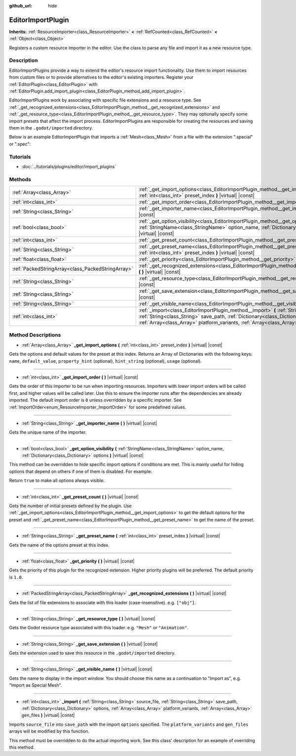 :github_url: hide

.. Generated automatically by doc/tools/makerst.py in Godot's source tree.
.. DO NOT EDIT THIS FILE, but the EditorImportPlugin.xml source instead.
.. The source is found in doc/classes or modules/<name>/doc_classes.

.. _class_EditorImportPlugin:

EditorImportPlugin
==================

**Inherits:** :ref:`ResourceImporter<class_ResourceImporter>` **<** :ref:`RefCounted<class_RefCounted>` **<** :ref:`Object<class_Object>`

Registers a custom resource importer in the editor. Use the class to parse any file and import it as a new resource type.

Description
-----------

EditorImportPlugins provide a way to extend the editor's resource import functionality. Use them to import resources from custom files or to provide alternatives to the editor's existing importers. Register your :ref:`EditorPlugin<class_EditorPlugin>` with :ref:`EditorPlugin.add_import_plugin<class_EditorPlugin_method_add_import_plugin>`.

EditorImportPlugins work by associating with specific file extensions and a resource type. See :ref:`_get_recognized_extensions<class_EditorImportPlugin_method__get_recognized_extensions>` and :ref:`_get_resource_type<class_EditorImportPlugin_method__get_resource_type>`. They may optionally specify some import presets that affect the import process. EditorImportPlugins are responsible for creating the resources and saving them in the ``.godot/imported`` directory.

Below is an example EditorImportPlugin that imports a :ref:`Mesh<class_Mesh>` from a file with the extension ".special" or ".spec":


.. tabs::

 .. code-tab:: gdscript

    tool
    extends EditorImportPlugin
    
    func _get_importer_name():
        return "my.special.plugin"
    
    func _get_visible_name():
        return "Special Mesh"
    
    func _get_recognized_extensions():
        return ["special", "spec"]
    
    func _get_save_extension():
        return "mesh"
    
    func _get_resource_type():
        return "Mesh"
    
    func _get_preset_count():
        return 1
    
    func _get_preset_name(i):
        return "Default"
    
    func _get_import_options(i):
        return [{"name": "my_option", "default_value": false}]
    
    func _import(source_file, save_path, options, platform_variants, gen_files):
        var file = File.new()
        if file.open(source_file, File.READ) != OK:
            return FAILED
        var mesh = ArrayMesh.new()
        # Fill the Mesh with data read in "file", left as an exercise to the reader.
    
        var filename = save_path + "." + _get_save_extension()
        return ResourceSaver.save(filename, mesh)

 .. code-tab:: csharp

    using Godot;
    using System;
    
    public class MySpecialPlugin : EditorImportPlugin
    {
        public override String GetImporterName()
        {
            return "my.special.plugin";
        }
    
        public override String GetVisibleName()
        {
            return "Special Mesh";
        }
    
        public override Godot.Collections.Array GetRecognizedExtensions()
        {
            return new Godot.Collections.Array{"special", "spec"};
        }
    
        public override String GetSaveExtension()
        {
            return "mesh";
        }
    
        public override String GetResourceType()
        {
            return "Mesh";
        }
    
        public override int GetPresetCount()
        {
            return 1;
        }
    
        public override String GetPresetName(int i)
        {
            return "Default";
        }
    
        public override Godot.Collections.Array GetImportOptions(int i)
        {
            return new Godot.Collections.Array{new Godot.Collections.Dictionary{{"name", "myOption"}, {"defaultValue", false}}};
        }
    
        public override int Import(String sourceFile, String savePath, Godot.Collections.Dictionary options, Godot.Collections.Array platformVariants, Godot.Collections.Array genFiles)
        {
            var file = new File();
            if (file.Open(sourceFile, File.ModeFlags.Read) != Error.Ok)
            {
                return (int)Error.Failed;
            }
    
            var mesh = new ArrayMesh();
            // Fill the Mesh with data read in "file", left as an exercise to the reader.
            String filename = savePath + "." + GetSaveExtension();
            return (int)ResourceSaver.Save(filename, mesh);
        }
    }



Tutorials
---------

- :doc:`../tutorials/plugins/editor/import_plugins`

Methods
-------

+---------------------------------------------------+-----------------------------------------------------------------------------------------------------------------------------------------------------------------------------------------------------------------------------------------------------------------------------------------------------+
| :ref:`Array<class_Array>`                         | :ref:`_get_import_options<class_EditorImportPlugin_method__get_import_options>` **(** :ref:`int<class_int>` preset_index **)** |virtual| |const|                                                                                                                                                    |
+---------------------------------------------------+-----------------------------------------------------------------------------------------------------------------------------------------------------------------------------------------------------------------------------------------------------------------------------------------------------+
| :ref:`int<class_int>`                             | :ref:`_get_import_order<class_EditorImportPlugin_method__get_import_order>` **(** **)** |virtual| |const|                                                                                                                                                                                           |
+---------------------------------------------------+-----------------------------------------------------------------------------------------------------------------------------------------------------------------------------------------------------------------------------------------------------------------------------------------------------+
| :ref:`String<class_String>`                       | :ref:`_get_importer_name<class_EditorImportPlugin_method__get_importer_name>` **(** **)** |virtual| |const|                                                                                                                                                                                         |
+---------------------------------------------------+-----------------------------------------------------------------------------------------------------------------------------------------------------------------------------------------------------------------------------------------------------------------------------------------------------+
| :ref:`bool<class_bool>`                           | :ref:`_get_option_visibility<class_EditorImportPlugin_method__get_option_visibility>` **(** :ref:`StringName<class_StringName>` option_name, :ref:`Dictionary<class_Dictionary>` options **)** |virtual| |const|                                                                                    |
+---------------------------------------------------+-----------------------------------------------------------------------------------------------------------------------------------------------------------------------------------------------------------------------------------------------------------------------------------------------------+
| :ref:`int<class_int>`                             | :ref:`_get_preset_count<class_EditorImportPlugin_method__get_preset_count>` **(** **)** |virtual| |const|                                                                                                                                                                                           |
+---------------------------------------------------+-----------------------------------------------------------------------------------------------------------------------------------------------------------------------------------------------------------------------------------------------------------------------------------------------------+
| :ref:`String<class_String>`                       | :ref:`_get_preset_name<class_EditorImportPlugin_method__get_preset_name>` **(** :ref:`int<class_int>` preset_index **)** |virtual| |const|                                                                                                                                                          |
+---------------------------------------------------+-----------------------------------------------------------------------------------------------------------------------------------------------------------------------------------------------------------------------------------------------------------------------------------------------------+
| :ref:`float<class_float>`                         | :ref:`_get_priority<class_EditorImportPlugin_method__get_priority>` **(** **)** |virtual| |const|                                                                                                                                                                                                   |
+---------------------------------------------------+-----------------------------------------------------------------------------------------------------------------------------------------------------------------------------------------------------------------------------------------------------------------------------------------------------+
| :ref:`PackedStringArray<class_PackedStringArray>` | :ref:`_get_recognized_extensions<class_EditorImportPlugin_method__get_recognized_extensions>` **(** **)** |virtual| |const|                                                                                                                                                                         |
+---------------------------------------------------+-----------------------------------------------------------------------------------------------------------------------------------------------------------------------------------------------------------------------------------------------------------------------------------------------------+
| :ref:`String<class_String>`                       | :ref:`_get_resource_type<class_EditorImportPlugin_method__get_resource_type>` **(** **)** |virtual| |const|                                                                                                                                                                                         |
+---------------------------------------------------+-----------------------------------------------------------------------------------------------------------------------------------------------------------------------------------------------------------------------------------------------------------------------------------------------------+
| :ref:`String<class_String>`                       | :ref:`_get_save_extension<class_EditorImportPlugin_method__get_save_extension>` **(** **)** |virtual| |const|                                                                                                                                                                                       |
+---------------------------------------------------+-----------------------------------------------------------------------------------------------------------------------------------------------------------------------------------------------------------------------------------------------------------------------------------------------------+
| :ref:`String<class_String>`                       | :ref:`_get_visible_name<class_EditorImportPlugin_method__get_visible_name>` **(** **)** |virtual| |const|                                                                                                                                                                                           |
+---------------------------------------------------+-----------------------------------------------------------------------------------------------------------------------------------------------------------------------------------------------------------------------------------------------------------------------------------------------------+
| :ref:`int<class_int>`                             | :ref:`_import<class_EditorImportPlugin_method__import>` **(** :ref:`String<class_String>` source_file, :ref:`String<class_String>` save_path, :ref:`Dictionary<class_Dictionary>` options, :ref:`Array<class_Array>` platform_variants, :ref:`Array<class_Array>` gen_files **)** |virtual| |const| |
+---------------------------------------------------+-----------------------------------------------------------------------------------------------------------------------------------------------------------------------------------------------------------------------------------------------------------------------------------------------------+

Method Descriptions
-------------------

.. _class_EditorImportPlugin_method__get_import_options:

- :ref:`Array<class_Array>` **_get_import_options** **(** :ref:`int<class_int>` preset_index **)** |virtual| |const|

Gets the options and default values for the preset at this index. Returns an Array of Dictionaries with the following keys: ``name``, ``default_value``, ``property_hint`` (optional), ``hint_string`` (optional), ``usage`` (optional).

----

.. _class_EditorImportPlugin_method__get_import_order:

- :ref:`int<class_int>` **_get_import_order** **(** **)** |virtual| |const|

Gets the order of this importer to be run when importing resources. Importers with *lower* import orders will be called first, and higher values will be called later. Use this to ensure the importer runs after the dependencies are already imported. The default import order is ``0`` unless overridden by a specific importer. See :ref:`ImportOrder<enum_ResourceImporter_ImportOrder>` for some predefined values.

----

.. _class_EditorImportPlugin_method__get_importer_name:

- :ref:`String<class_String>` **_get_importer_name** **(** **)** |virtual| |const|

Gets the unique name of the importer.

----

.. _class_EditorImportPlugin_method__get_option_visibility:

- :ref:`bool<class_bool>` **_get_option_visibility** **(** :ref:`StringName<class_StringName>` option_name, :ref:`Dictionary<class_Dictionary>` options **)** |virtual| |const|

This method can be overridden to hide specific import options if conditions are met. This is mainly useful for hiding options that depend on others if one of them is disabled. For example:


.. tabs::

 .. code-tab:: gdscript

    func _get_option_visibility(option, options):
        # Only show the lossy quality setting if the compression mode is set to "Lossy".
        if option == "compress/lossy_quality" and options.has("compress/mode"):
            return int(options["compress/mode"]) == COMPRESS_LOSSY # This is a constant that you set
    
        return true

 .. code-tab:: csharp

    public void GetOptionVisibility(string option, Godot.Collections.Dictionary options)
    {
        // Only show the lossy quality setting if the compression mode is set to "Lossy".
        if (option == "compress/lossyQuality" && options.Contains("compress/mode"))
        {
            return (int)options["compress/mode"] == COMPRESS_LOSSY; // This is a constant you set
        }
    
        return true;
    }



Return ``true`` to make all options always visible.

----

.. _class_EditorImportPlugin_method__get_preset_count:

- :ref:`int<class_int>` **_get_preset_count** **(** **)** |virtual| |const|

Gets the number of initial presets defined by the plugin. Use :ref:`_get_import_options<class_EditorImportPlugin_method__get_import_options>` to get the default options for the preset and :ref:`_get_preset_name<class_EditorImportPlugin_method__get_preset_name>` to get the name of the preset.

----

.. _class_EditorImportPlugin_method__get_preset_name:

- :ref:`String<class_String>` **_get_preset_name** **(** :ref:`int<class_int>` preset_index **)** |virtual| |const|

Gets the name of the options preset at this index.

----

.. _class_EditorImportPlugin_method__get_priority:

- :ref:`float<class_float>` **_get_priority** **(** **)** |virtual| |const|

Gets the priority of this plugin for the recognized extension. Higher priority plugins will be preferred. The default priority is ``1.0``.

----

.. _class_EditorImportPlugin_method__get_recognized_extensions:

- :ref:`PackedStringArray<class_PackedStringArray>` **_get_recognized_extensions** **(** **)** |virtual| |const|

Gets the list of file extensions to associate with this loader (case-insensitive). e.g. ``["obj"]``.

----

.. _class_EditorImportPlugin_method__get_resource_type:

- :ref:`String<class_String>` **_get_resource_type** **(** **)** |virtual| |const|

Gets the Godot resource type associated with this loader. e.g. ``"Mesh"`` or ``"Animation"``.

----

.. _class_EditorImportPlugin_method__get_save_extension:

- :ref:`String<class_String>` **_get_save_extension** **(** **)** |virtual| |const|

Gets the extension used to save this resource in the ``.godot/imported`` directory.

----

.. _class_EditorImportPlugin_method__get_visible_name:

- :ref:`String<class_String>` **_get_visible_name** **(** **)** |virtual| |const|

Gets the name to display in the import window. You should choose this name as a continuation to "Import as", e.g. "Import as Special Mesh".

----

.. _class_EditorImportPlugin_method__import:

- :ref:`int<class_int>` **_import** **(** :ref:`String<class_String>` source_file, :ref:`String<class_String>` save_path, :ref:`Dictionary<class_Dictionary>` options, :ref:`Array<class_Array>` platform_variants, :ref:`Array<class_Array>` gen_files **)** |virtual| |const|

Imports ``source_file`` into ``save_path`` with the import ``options`` specified. The ``platform_variants`` and ``gen_files`` arrays will be modified by this function.

This method must be overridden to do the actual importing work. See this class' description for an example of overriding this method.

.. |virtual| replace:: :abbr:`virtual (This method should typically be overridden by the user to have any effect.)`
.. |const| replace:: :abbr:`const (This method has no side effects. It doesn't modify any of the instance's member variables.)`
.. |vararg| replace:: :abbr:`vararg (This method accepts any number of arguments after the ones described here.)`
.. |constructor| replace:: :abbr:`constructor (This method is used to construct a type.)`
.. |static| replace:: :abbr:`static (This method doesn't need an instance to be called, so it can be called directly using the class name.)`
.. |operator| replace:: :abbr:`operator (This method describes a valid operator to use with this type as left-hand operand.)`
